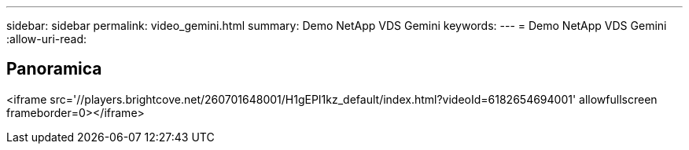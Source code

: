 ---
sidebar: sidebar 
permalink: video_gemini.html 
summary: Demo NetApp VDS Gemini 
keywords:  
---
= Demo NetApp VDS Gemini
:allow-uri-read: 




== Panoramica

<iframe src='//players.brightcove.net/260701648001/H1gEPI1kz_default/index.html?videoId=6182654694001' allowfullscreen frameborder=0></iframe>
